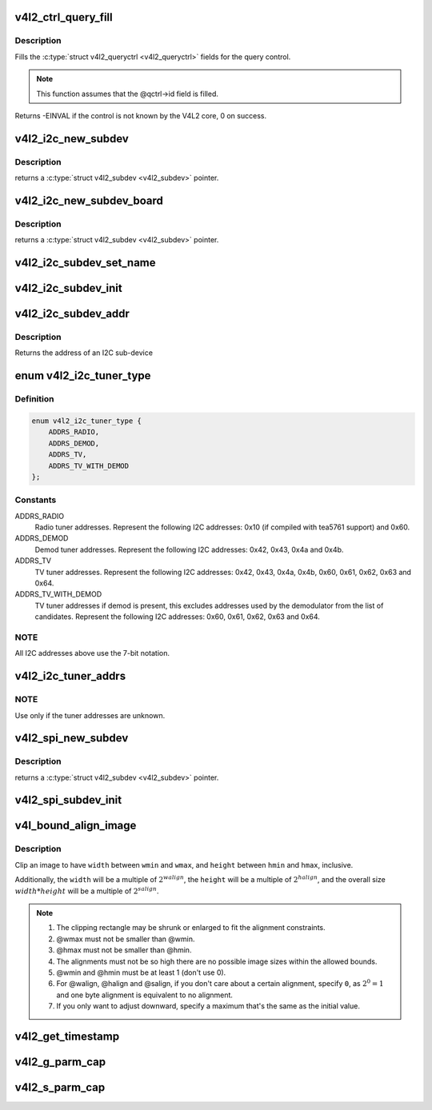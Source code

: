 .. -*- coding: utf-8; mode: rst -*-
.. src-file: include/media/v4l2-common.h

.. _`v4l2_ctrl_query_fill`:

v4l2_ctrl_query_fill
====================

.. c:function:: int v4l2_ctrl_query_fill(struct v4l2_queryctrl *qctrl, s32 min, s32 max, s32 step, s32 def)

    Fill in a struct v4l2_queryctrl

    :param qctrl:
        pointer to the \ :c:type:`struct v4l2_queryctrl <v4l2_queryctrl>`\  to be filled
    :type qctrl: struct v4l2_queryctrl \*

    :param min:
        minimum value for the control
    :type min: s32

    :param max:
        maximum value for the control
    :type max: s32

    :param step:
        control step
    :type step: s32

    :param def:
        default value for the control
    :type def: s32

.. _`v4l2_ctrl_query_fill.description`:

Description
-----------

Fills the \ :c:type:`struct v4l2_queryctrl <v4l2_queryctrl>`\  fields for the query control.

.. note::

   This function assumes that the @qctrl->id field is filled.

Returns -EINVAL if the control is not known by the V4L2 core, 0 on success.

.. _`v4l2_i2c_new_subdev`:

v4l2_i2c_new_subdev
===================

.. c:function:: struct v4l2_subdev *v4l2_i2c_new_subdev(struct v4l2_device *v4l2_dev, struct i2c_adapter *adapter, const char *client_type, u8 addr, const unsigned short *probe_addrs)

    Load an i2c module and return an initialized \ :c:type:`struct v4l2_subdev <v4l2_subdev>`\ .

    :param v4l2_dev:
        pointer to \ :c:type:`struct v4l2_device <v4l2_device>`\ 
    :type v4l2_dev: struct v4l2_device \*

    :param adapter:
        pointer to struct i2c_adapter
    :type adapter: struct i2c_adapter \*

    :param client_type:
        name of the chip that's on the adapter.
    :type client_type: const char \*

    :param addr:
        I2C address. If zero, it will use \ ``probe_addrs``\ 
    :type addr: u8

    :param probe_addrs:
        array with a list of address. The last entry at such
        array should be \ ``I2C_CLIENT_END``\ .
    :type probe_addrs: const unsigned short \*

.. _`v4l2_i2c_new_subdev.description`:

Description
-----------

returns a \ :c:type:`struct v4l2_subdev <v4l2_subdev>`\  pointer.

.. _`v4l2_i2c_new_subdev_board`:

v4l2_i2c_new_subdev_board
=========================

.. c:function:: struct v4l2_subdev *v4l2_i2c_new_subdev_board(struct v4l2_device *v4l2_dev, struct i2c_adapter *adapter, struct i2c_board_info *info, const unsigned short *probe_addrs)

    Load an i2c module and return an initialized \ :c:type:`struct v4l2_subdev <v4l2_subdev>`\ .

    :param v4l2_dev:
        pointer to \ :c:type:`struct v4l2_device <v4l2_device>`\ 
    :type v4l2_dev: struct v4l2_device \*

    :param adapter:
        pointer to struct i2c_adapter
    :type adapter: struct i2c_adapter \*

    :param info:
        pointer to struct i2c_board_info used to replace the irq,
        platform_data and addr arguments.
    :type info: struct i2c_board_info \*

    :param probe_addrs:
        array with a list of address. The last entry at such
        array should be \ ``I2C_CLIENT_END``\ .
    :type probe_addrs: const unsigned short \*

.. _`v4l2_i2c_new_subdev_board.description`:

Description
-----------

returns a \ :c:type:`struct v4l2_subdev <v4l2_subdev>`\  pointer.

.. _`v4l2_i2c_subdev_set_name`:

v4l2_i2c_subdev_set_name
========================

.. c:function:: void v4l2_i2c_subdev_set_name(struct v4l2_subdev *sd, struct i2c_client *client, const char *devname, const char *postfix)

    Set name for an I²C sub-device

    :param sd:
        pointer to \ :c:type:`struct v4l2_subdev <v4l2_subdev>`\ 
    :type sd: struct v4l2_subdev \*

    :param client:
        pointer to struct i2c_client
    :type client: struct i2c_client \*

    :param devname:
        the name of the device; if NULL, the I²C device's name will be used
    :type devname: const char \*

    :param postfix:
        sub-device specific string to put right after the I²C device name;
        may be NULL
    :type postfix: const char \*

.. _`v4l2_i2c_subdev_init`:

v4l2_i2c_subdev_init
====================

.. c:function:: void v4l2_i2c_subdev_init(struct v4l2_subdev *sd, struct i2c_client *client, const struct v4l2_subdev_ops *ops)

    Initializes a \ :c:type:`struct v4l2_subdev <v4l2_subdev>`\  with data from an i2c_client struct.

    :param sd:
        pointer to \ :c:type:`struct v4l2_subdev <v4l2_subdev>`\ 
    :type sd: struct v4l2_subdev \*

    :param client:
        pointer to struct i2c_client
    :type client: struct i2c_client \*

    :param ops:
        pointer to \ :c:type:`struct v4l2_subdev_ops <v4l2_subdev_ops>`\ 
    :type ops: const struct v4l2_subdev_ops \*

.. _`v4l2_i2c_subdev_addr`:

v4l2_i2c_subdev_addr
====================

.. c:function:: unsigned short v4l2_i2c_subdev_addr(struct v4l2_subdev *sd)

    returns i2c client address of \ :c:type:`struct v4l2_subdev <v4l2_subdev>`\ .

    :param sd:
        pointer to \ :c:type:`struct v4l2_subdev <v4l2_subdev>`\ 
    :type sd: struct v4l2_subdev \*

.. _`v4l2_i2c_subdev_addr.description`:

Description
-----------

Returns the address of an I2C sub-device

.. _`v4l2_i2c_tuner_type`:

enum v4l2_i2c_tuner_type
========================

.. c:type:: enum v4l2_i2c_tuner_type

    specifies the range of tuner address that should be used when seeking for I2C devices.

.. _`v4l2_i2c_tuner_type.definition`:

Definition
----------

.. code-block:: c

    enum v4l2_i2c_tuner_type {
        ADDRS_RADIO,
        ADDRS_DEMOD,
        ADDRS_TV,
        ADDRS_TV_WITH_DEMOD
    };

.. _`v4l2_i2c_tuner_type.constants`:

Constants
---------

ADDRS_RADIO
    Radio tuner addresses.
    Represent the following I2C addresses:
    0x10 (if compiled with tea5761 support)
    and 0x60.

ADDRS_DEMOD
    Demod tuner addresses.
    Represent the following I2C addresses:
    0x42, 0x43, 0x4a and 0x4b.

ADDRS_TV
    TV tuner addresses.
    Represent the following I2C addresses:
    0x42, 0x43, 0x4a, 0x4b, 0x60, 0x61, 0x62,
    0x63 and 0x64.

ADDRS_TV_WITH_DEMOD
    TV tuner addresses if demod is present, this
    excludes addresses used by the demodulator
    from the list of candidates.
    Represent the following I2C addresses:
    0x60, 0x61, 0x62, 0x63 and 0x64.

.. _`v4l2_i2c_tuner_type.note`:

NOTE
----

All I2C addresses above use the 7-bit notation.

.. _`v4l2_i2c_tuner_addrs`:

v4l2_i2c_tuner_addrs
====================

.. c:function:: const unsigned short *v4l2_i2c_tuner_addrs(enum v4l2_i2c_tuner_type type)

    Return a list of I2C tuner addresses to probe.

    :param type:
        type of the tuner to seek, as defined by
        \ :c:type:`enum v4l2_i2c_tuner_type <v4l2_i2c_tuner_type>`\ .
    :type type: enum v4l2_i2c_tuner_type

.. _`v4l2_i2c_tuner_addrs.note`:

NOTE
----

Use only if the tuner addresses are unknown.

.. _`v4l2_spi_new_subdev`:

v4l2_spi_new_subdev
===================

.. c:function:: struct v4l2_subdev *v4l2_spi_new_subdev(struct v4l2_device *v4l2_dev, struct spi_master *master, struct spi_board_info *info)

    Load an spi module and return an initialized \ :c:type:`struct v4l2_subdev <v4l2_subdev>`\ .

    :param v4l2_dev:
        pointer to \ :c:type:`struct v4l2_device <v4l2_device>`\ .
    :type v4l2_dev: struct v4l2_device \*

    :param master:
        pointer to struct spi_master.
    :type master: struct spi_master \*

    :param info:
        pointer to struct spi_board_info.
    :type info: struct spi_board_info \*

.. _`v4l2_spi_new_subdev.description`:

Description
-----------

returns a \ :c:type:`struct v4l2_subdev <v4l2_subdev>`\  pointer.

.. _`v4l2_spi_subdev_init`:

v4l2_spi_subdev_init
====================

.. c:function:: void v4l2_spi_subdev_init(struct v4l2_subdev *sd, struct spi_device *spi, const struct v4l2_subdev_ops *ops)

    Initialize a v4l2_subdev with data from an spi_device struct.

    :param sd:
        pointer to \ :c:type:`struct v4l2_subdev <v4l2_subdev>`\ 
    :type sd: struct v4l2_subdev \*

    :param spi:
        pointer to struct spi_device.
    :type spi: struct spi_device \*

    :param ops:
        pointer to \ :c:type:`struct v4l2_subdev_ops <v4l2_subdev_ops>`\ 
    :type ops: const struct v4l2_subdev_ops \*

.. _`v4l_bound_align_image`:

v4l_bound_align_image
=====================

.. c:function:: void v4l_bound_align_image(unsigned int *width, unsigned int wmin, unsigned int wmax, unsigned int walign, unsigned int *height, unsigned int hmin, unsigned int hmax, unsigned int halign, unsigned int salign)

    adjust video dimensions according to a given constraints.

    :param width:
        pointer to width that will be adjusted if needed.
    :type width: unsigned int \*

    :param wmin:
        minimum width.
    :type wmin: unsigned int

    :param wmax:
        maximum width.
    :type wmax: unsigned int

    :param walign:
        least significant bit on width.
    :type walign: unsigned int

    :param height:
        pointer to height that will be adjusted if needed.
    :type height: unsigned int \*

    :param hmin:
        minimum height.
    :type hmin: unsigned int

    :param hmax:
        maximum height.
    :type hmax: unsigned int

    :param halign:
        least significant bit on height.
    :type halign: unsigned int

    :param salign:
        least significant bit for the image size (e. g.
        :math:`width * height`).
    :type salign: unsigned int

.. _`v4l_bound_align_image.description`:

Description
-----------

Clip an image to have \ ``width``\  between \ ``wmin``\  and \ ``wmax``\ , and \ ``height``\  between
\ ``hmin``\  and \ ``hmax``\ , inclusive.

Additionally, the \ ``width``\  will be a multiple of :math:`2^{walign}`,
the \ ``height``\  will be a multiple of :math:`2^{halign}`, and the overall
size :math:`width * height` will be a multiple of :math:`2^{salign}`.

.. note::

   #. The clipping rectangle may be shrunk or enlarged to fit the alignment
      constraints.
   #. @wmax must not be smaller than @wmin.
   #. @hmax must not be smaller than @hmin.
   #. The alignments must not be so high there are no possible image
      sizes within the allowed bounds.
   #. @wmin and @hmin must be at least 1 (don't use 0).
   #. For @walign, @halign and @salign, if you don't care about a certain
      alignment, specify ``0``, as :math:`2^0 = 1` and one byte alignment
      is equivalent to no alignment.
   #. If you only want to adjust downward, specify a maximum that's the
      same as the initial value.

.. _`v4l2_get_timestamp`:

v4l2_get_timestamp
==================

.. c:function:: void v4l2_get_timestamp(struct timeval *tv)

    helper routine to get a timestamp to be used when filling streaming metadata. Internally, it uses \ :c:func:`ktime_get_ts`\ , which is the recommended way to get it.

    :param tv:
        pointer to \ :c:type:`struct timeval <timeval>`\  to be filled.
    :type tv: struct timeval \*

.. _`v4l2_g_parm_cap`:

v4l2_g_parm_cap
===============

.. c:function:: int v4l2_g_parm_cap(struct video_device *vdev, struct v4l2_subdev *sd, struct v4l2_streamparm *a)

    helper routine for vidioc_g_parm to fill this in by calling the g_frame_interval op of the given subdev. It only works for V4L2_BUF_TYPE_VIDEO_CAPTURE(_MPLANE), hence the _cap in the function name.

    :param vdev:
        the struct video_device pointer. Used to determine the device caps.
    :type vdev: struct video_device \*

    :param sd:
        the sub-device pointer.
    :type sd: struct v4l2_subdev \*

    :param a:
        the VIDIOC_G_PARM argument.
    :type a: struct v4l2_streamparm \*

.. _`v4l2_s_parm_cap`:

v4l2_s_parm_cap
===============

.. c:function:: int v4l2_s_parm_cap(struct video_device *vdev, struct v4l2_subdev *sd, struct v4l2_streamparm *a)

    helper routine for vidioc_s_parm to fill this in by calling the s_frame_interval op of the given subdev. It only works for V4L2_BUF_TYPE_VIDEO_CAPTURE(_MPLANE), hence the _cap in the function name.

    :param vdev:
        the struct video_device pointer. Used to determine the device caps.
    :type vdev: struct video_device \*

    :param sd:
        the sub-device pointer.
    :type sd: struct v4l2_subdev \*

    :param a:
        the VIDIOC_S_PARM argument.
    :type a: struct v4l2_streamparm \*

.. This file was automatic generated / don't edit.

